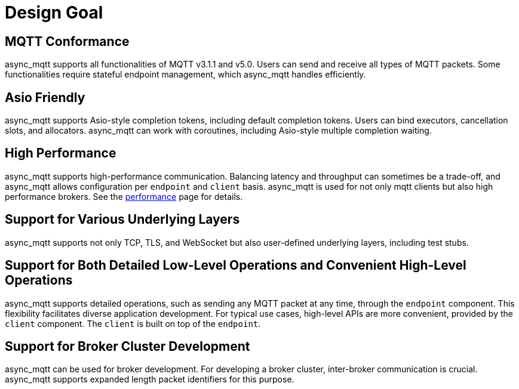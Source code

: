 :last-update-label!:
:am-version: latest
:source-highlighter: rouge
:rouge-style: base16.monokai

ifdef::env-github[:am-base-path: ../main]
ifndef::env-github[:am-base-path: ..]
ifdef::env-github[:api-base: link:https://redboltz.github.io/async_mqtt/doc/{am-version}/html]
ifndef::env-github[:api-base: link:api]

= Design Goal

== MQTT Conformance

async_mqtt supports all functionalities of MQTT v3.1.1 and v5.0. Users can send and receive all types of MQTT packets. Some functionalities require stateful endpoint management, which async_mqtt handles efficiently.

== Asio Friendly

async_mqtt supports Asio-style completion tokens, including default completion tokens. Users can bind executors, cancellation slots, and allocators. async_mqtt can work with coroutines, including Asio-style multiple completion waiting.

== High Performance

async_mqtt supports high-performance communication. Balancing latency and throughput can sometimes be a trade-off, and async_mqtt allows configuration per `endpoint` and `client` basis. async_mqtt is used for not only mqtt clients but also high performance brokers. See the xref:performance.adoc[performance] page for details.

== Support for Various Underlying Layers

async_mqtt supports not only TCP, TLS, and WebSocket but also user-defined underlying layers, including test stubs.

== Support for Both Detailed Low-Level Operations and Convenient High-Level Operations

async_mqtt supports detailed operations, such as sending any MQTT packet at any time, through the `endpoint` component. This flexibility facilitates diverse application development. For typical use cases, high-level APIs are more convenient, provided by the `client` component. The `client` is built on top of the `endpoint`.

== Support for Broker Cluster Development

async_mqtt can be used for broker development. For developing a broker cluster, inter-broker communication is crucial. async_mqtt supports expanded length packet identifiers for this purpose.
